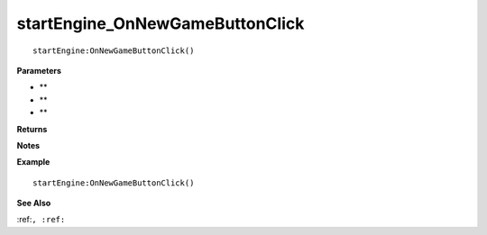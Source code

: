 .. _startEngine_OnNewGameButtonClick:

===================================
startEngine_OnNewGameButtonClick 
===================================

.. description
    
::

   startEngine:OnNewGameButtonClick()


**Parameters**

* **
* **
* **


**Returns**



**Notes**



**Example**

::

   startEngine:OnNewGameButtonClick()

**See Also**

:ref:``, :ref:`` 

